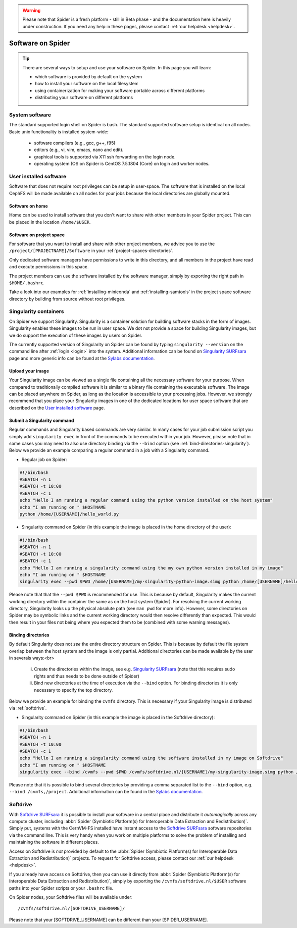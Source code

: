 .. warning:: Please note that Spider is a fresh platform - still in Beta phase - and the documentation here is heavily under construction. If you need any help in these pages, please contact :ref:`our helpdesk <helpdesk>`.

.. _software-on-spider:

******************
Software on Spider
******************

.. Tip:: There are several ways to setup and use your software on Spider. In this page you will learn:

     * which software is provided by default on the system
     * how to install your software on the local filesystem
     * using containerization for making your software portable across different platforms
     * distributing your software on different platforms


.. _system-software:

===============
System software
===============

The standard supported login shell on Spider is bash. The standard supported software
setup is identical on all nodes. Basic unix functionality is installed system-wide:

        * software compilers (e.g., gcc, g++, f95) 
        * editors (e.g., vi, vim, emacs, nano and edit).
        * graphical tools is supported via X11 ssh forwarding on the login node.
        * operating system (OS on Spider is CentOS 7.5.1804 (Core) on login and worker nodes.


.. _user-installed-sw:

=======================
User installed software
=======================

Software that does not require root privileges can be setup in user-space.
The software that is installed on the local CephFS will be made available
on all nodes for your jobs because the local directories are globally mounted.

.. _sw-on-home:

Software on home
================

Home can be used to install software that you don't want to share with other
members in your Spider project. This can be placed in the location ``/home/$USER``.

.. _sw-on-project-space:

Software on project space
=========================

For software that you want to install and share with other project members, we advice
you to use the ``/project/[PROJECTNAME]/Software`` in your :ref:`project-spaces-directories`.

Only dedicated software managers have permissions to write in this directory, and all members
in the project have read and execute permissions in this space.

The project members can use the software installed by the software manager, simply by
exporting the right path in ``$HOME/.bashrc``.

Take a look into our examples for :ref:`installing-miniconda` and :ref:`installing-samtools`
in the project space software directory by building from source without root privileges.


.. _singularity-containers:

======================
Singularity containers
======================

On Spider we support Singularity. Singularity is a container solution
for building software stacks in the form of images. Singularity enables these
images to be run in user space. We dot not provide a space for building
Singularity images, but we do support the execution of these images by users
on Spider.

The currently supported version of Singularity on Spider can be found
by typing ``singularity --version`` on the command line after
:ref:`login <login>` into the system. Additional information can be found
on `Singularity SURFsara`_ page and more generic info can be found at the
`Sylabs documentation`_.

.. _:upload-your-image:

Upload your image
==================

Your Singularity image can be viewed as a single file containing all the necessary software for your purpose. When compared to traditionally compiled software it is similar to a binary file containing the executable software. The image can be placed anywhere on Spider, as long as the location is accessible to your processing jobs. However, we strongly recommend that you place your Singularity images in one of the dedicated locations for user space software that are described on the `User installed software`_ page.

.. _submit-a-singularity-command:

Submit a Singularity command
========================

Regular commands and Singularity based commands are very similar. In many cases for your job submission
script you simply add ``singularity exec`` in front of the commands to be executed within your job.
However, please note that in some cases you may need to also use directory binding
via the ``--bind`` option (see :ref:`bind-directories-singularity`). Below we provide an
example comparing a regular command in a job with a Singularity command.

* Regular job on Spider:

.. code-block:: bash

        #!/bin/bash
        #SBATCH -n 1
        #SBATCH -t 10:00
        #SBATCH -c 1
        echo "Hello I am running a regular command using the python version installed on the host system"
        echo "I am running on " $HOSTNAME
        python /home/[USERNAME]/hello_world.py

* Singularity command on Spider (in this example the image is placed in the home directory of the user):

.. code-block:: bash

        #!/bin/bash
        #SBATCH -n 1
        #SBATCH -t 10:00
        #SBATCH -c 1
        echo "Hello I am running a singularity command using the my own python version installed in my image"
        echo "I am running on " $HOSTNAME
        singularity exec --pwd $PWD /home/[USERNAME]/my-singularity-python-image.simg python /home/[USERNAME]/hello_world.py

Please note that that the ``--pwd $PWD`` is recommended for use. This is because by default,
Singularity makes the current working directory within the container the same as on the
host system (Spider). For resolving the current working directory, Singularity looks up the
physical absolute path (see ``man pwd`` for more info). However, some directories on Spider
may be symbolic links and the current working directory would then resolve differently
than expected. This would then result in your files not being where you expected them to
be (combined with some warning messages).

.. _binding-directories:

Binding directories
===================

By default Singularity does not `see` the entire directory structure on Spider. This is
because by default the file system overlap between the host system and the image is only
partial. Additional directories can be made available by the user in severals ways:<br>
        (i) Create the directories within the image, see e.g. `Singularity SURFsara`_ (note that this requires sudo rights and thus needs to be done outside of Spider)
        (ii) Bind new directories at the time of execution via the ``--bind`` option. For binding directories it is only necessary to specify the top directory.

Below we provide an example for binding the ``cvmfs`` directory. This is necessary if
your Singularity image is distributed via :ref:`softdrive`.

* Singularity command on Spider (in this example the image is placed in the Softdrive directory):

.. code-block:: bash

        #!/bin/bash
        #SBATCH -n 1
        #SBATCH -t 10:00
        #SBATCH -c 1
        echo "Hello I am running a singularity command using the software installed in my image on Softdrive"
        echo "I am running on " $HOSTNAME
        singularity exec --bind /cvmfs --pwd $PWD /cvmfs/softdrive.nl/[USERNAME]/my-singularity-image.simg python /home/[USERNAME]/hello_world.py

Please note that it is possible to bind several directories by providing a comma
separated list to the ``--bind`` option, e.g. ``--bind /cvmfs,/project``. Additional
information can be found in the `Sylabs documentation`_.


.. _softdrive:

=========
Softdrive
=========

With `Softdrive SURFsara`_ it is possible to install your software in a central place and
distribute it *automagically* across any compute cluster, including :abbr:`Spider (Symbiotic Platform(s) for Interoperable Data
Extraction and Redistribution)`. Simply put, systems with the CernVM-FS installed
have instant access to the `Softdrive SURFsara`_ software repositories via the command line.
This is very handy when you work on multiple platforms to solve the problem of
installing and maintaining the software in different places.

Access on Softdrive is *not* provided by default to the :abbr:`Spider (Symbiotic Platform(s) for Interoperable Data
Extraction and Redistribution)` projects. To request for Softdrive access, please contact our
:ref:`our helpdesk <helpdesk>`.

If you already have access on Softdrive, then you can use it directly from :abbr:`Spider (Symbiotic Platform(s) for Interoperable Data
Extraction and Redistribution)`, simply by exporting the ``/cvmfs/softdrive.nl/$USER``
software paths into your Spider scripts or your ``.bashrc`` file.

On Spider nodes, your Softdrive files will be available under::

    /cvmfs/softdrive.nl/[SOFTDRIVE_USERNAME]/

Please note that your [SOFTDRIVE_USERNAME] can be different than your [SPIDER_USERNAME].



.. seealso:: Still need help? Contact :ref:`our helpdesk <helpdesk>`

.. Links:

.. _`Slurm documentation page`: https://slurm.schedmd.com/
.. _`Singularity SURFsara`: https://userinfo.surfsara.nl/systems/shared/software/Singularity
.. _`Sylabs documentation`:  https://www.sylabs.io/docs/
.. _`Softdrive SURFsara`: http://doc.grid.surfsara.nl/en/latest/Pages/Advanced/grid_software.html#softdrive
